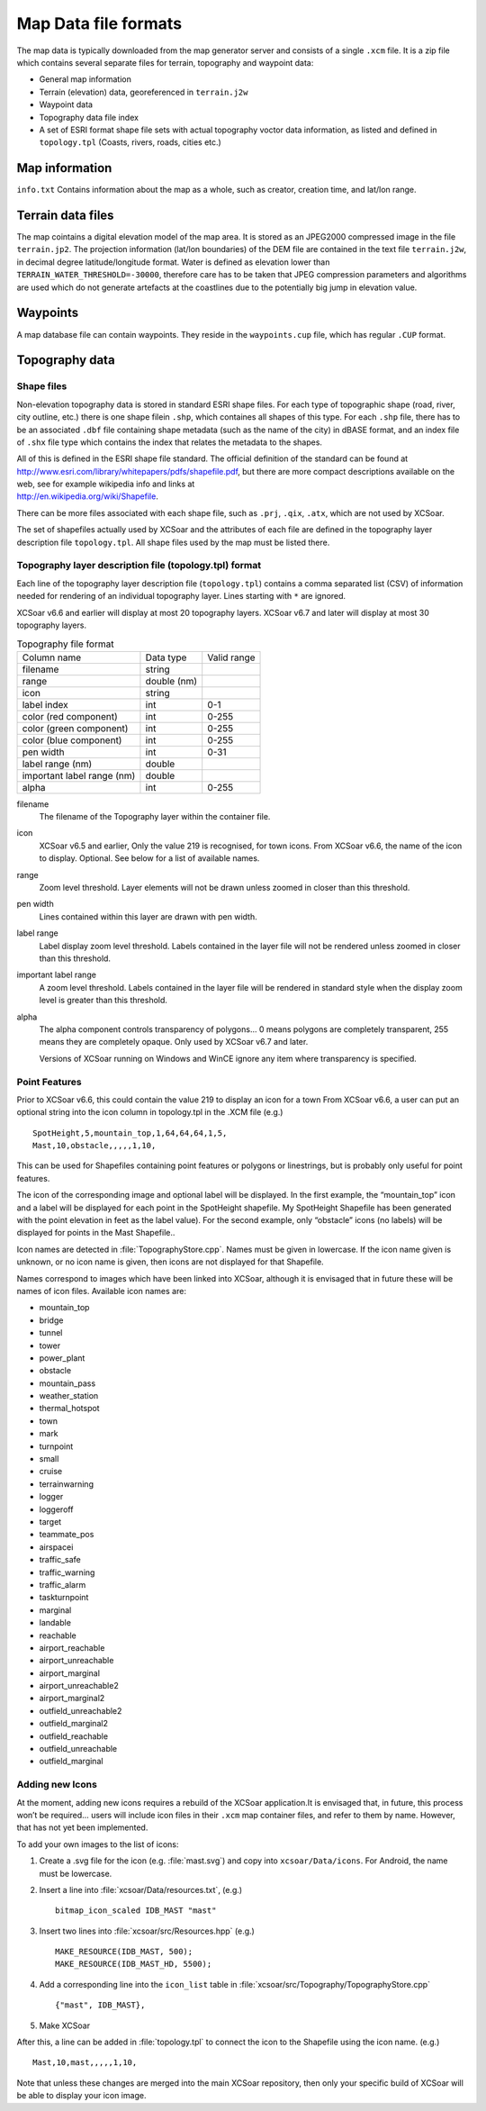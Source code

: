 Map Data file formats
=====================

The map data is typically downloaded from the map generator server and
consists of a single ``.xcm`` file. It is a zip file which contains
several separate files for terrain, topography and waypoint data:

-  General map information

-  Terrain (elevation) data, georeferenced in ``terrain.j2w``

-  Waypoint data

-  Topography data file index

-  A set of ESRI format shape file sets with actual topography voctor
   data information, as listed and defined in ``topology.tpl`` (Coasts,
   rivers, roads, cities etc.)

Map information
---------------

``info.txt`` Contains information about the map as a whole, such as
creator, creation time, and lat/lon range.

Terrain data files
------------------

The map cointains a digital elevation model of the map area. It is
stored as an JPEG2000 compressed image in the file ``terrain.jp2``. The
projection information (lat/lon boundaries) of the DEM file are
contained in the text file ``terrain.j2w``, in decimal degree
latitude/longitude format. Water is defined as elevation lower than
``TERRAIN_WATER_THRESHOLD=-30000``, therefore care has to be taken that
JPEG compression parameters and algorithms are used which do not
generate artefacts at the coastlines due to the potentially big jump in
elevation value.

Waypoints
---------

A map database file can contain waypoints. They reside in the
``waypoints.cup`` file, which has regular ``.CUP`` format.

Topography data
---------------

Shape files
~~~~~~~~~~~

Non-elevation topography data is stored in standard ESRI shape files.
For each type of topographic shape (road, river, city outline, etc.)
there is one shape filein ``.shp``, which containes all shapes of this
type. For each ``.shp`` file, there has to be an associated ``.dbf``
file containing shape metadata (such as the name of the city) in dBASE
format, and an index file of ``.shx`` file type which contains the index
that relates the metadata to the shapes.

| All of this is defined in the ESRI shape file standard. The official
  definition of the standard can be found at
| http://www.esri.com/library/whitepapers/pdfs/shapefile.pdf, but there
  are more compact descriptions available on the web, see for example
  wikipedia info and links at
| http://en.wikipedia.org/wiki/Shapefile.

There can be more files associated with each shape file, such as
``.prj``, ``.qix``, ``.atx``, which are not used by XCSoar.

The set of shapefiles actually used by XCSoar and the attributes of each
file are defined in the topography layer description file
``topology.tpl``. All shape files used by the map must be listed there.

Topography layer description file (topology.tpl) format
~~~~~~~~~~~~~~~~~~~~~~~~~~~~~~~~~~~~~~~~~~~~~~~~~~~~~~~

Each line of the topography layer description file (``topology.tpl``)
contains a comma separated list (CSV) of information needed for
rendering of an individual topography layer.  Lines starting with
``*`` are ignored.

XCSoar v6.6 and earlier will display at most 20 topography layers.
XCSoar v6.7 and later will display at most 30 topography layers.

.. container::
   :name: tab:topography-file-format

   .. table:: Topography file format

      ============================ =========== ===========
      Column name                  Data type   Valid range
      filename                     string      
      range                        double (nm)
      icon                         string      
      label index                  int         0-1
      color (red component)        int         0-255
      color (green component)      int         0-255
      color (blue component)       int         0-255
      pen width                    int         0-31
      label range (nm)             double
      important label range (nm)   double
      alpha                        int         0-255
      ============================ =========== ===========

filename
   The filename of the Topography layer within the container file.

icon
   XCSoar v6.5 and earlier, Only the value 219 is recognised, for town
   icons. From XCSoar v6.6, the name of the icon to display. Optional.
   See below for a list of available names.

range
   Zoom level threshold. Layer elements will not be drawn unless zoomed
   in closer than this threshold.

pen width
   Lines contained within this layer are drawn with pen width.

label range
   Label display zoom level threshold. Labels contained in the layer
   file will not be rendered unless zoomed in closer than this
   threshold.

important label range
   A zoom level threshold. Labels contained in the layer file will be
   rendered in standard style when the display zoom level is greater
   than this threshold.

alpha
   The alpha component controls transparency of polygons... 0 means
   polygons are completely transparent, 255 means they are completely
   opaque. Only used by XCSoar v6.7 and later.

   Versions of XCSoar running on Windows and WinCE ignore any item
   where transparency is specified.

Point Features
~~~~~~~~~~~~~~

Prior to XCSoar v6.6, this could contain the value 219 to display an
icon for a town From XCSoar v6.6, a user can put an optional string into
the icon column in topology.tpl in the .XCM file (e.g.)

::

 SpotHeight,5,mountain_top,1,64,64,64,1,5,
 Mast,10,obstacle,,,,,1,10,

This can be used for Shapefiles containing point features or polygons or
linestrings, but is probably only useful for point features.

The icon of the corresponding image and optional label will be
displayed. In the first example, the “mountain_top” icon and a label
will be displayed for each point in the SpotHeight shapefile. My
SpotHeight Shapefile has been generated with the point elevation in feet
as the label value). For the second example, only “obstacle” icons (no
labels) will be displayed for points in the Mast Shapefile..

Icon names are detected in :file:`TopographyStore.cpp`.  Names must be
given in lowercase. If the icon name given is unknown, or no icon name
is given, then icons are not displayed for that Shapefile.

Names correspond to images which have been linked into XCSoar, although
it is envisaged that in future these will be names of icon files.
Available icon names are:

.. |mountain_top| image:: ../Data/icons/map_mountain_top.svg
.. |bridge| image:: ../Data/icons/map_bridge.svg
.. |tunnel| image:: ../Data/icons/map_tunnel.svg
.. |tower| image:: ../Data/icons/map_tower.svg
.. |power_plant| image:: ../Data/icons/map_power_plant.svg
.. |obstacle| image:: ../Data/icons/map_obstacle.svg
.. |mountain_pass| image:: ../Data/icons/map_pass.svg
.. |weather_station| image:: ../Data/icons/map_weather_station.svg
.. |mark| image:: ../Data/icons/map_flag.svg
.. |turnpoint| image:: ../Data/icons/map_turnpoint.svg
.. |cruise| image:: ../Data/icons/mode_cruise.svg
.. |marginal| image:: ../Data/icons/winpilot_marginal.svg
.. |landable| image:: ../Data/icons/winpilot_landable.svg
.. |reachable| image:: ../Data/icons/winpilot_reachable.svg
.. |airport_reachable| image:: ../Data/icons/alt_reachable_airport.svg
.. |airport_unreachable| image:: ../Data/icons/alt_landable_airport.svg
.. |airport_marginal| image:: ../Data/icons/alt_marginal_airport.svg
.. |airport_unreachable2| image:: ../Data/icons/alt2_landable_airport.svg
.. |airport_marginal2| image:: ../Data/icons/alt2_marginal_airport.svg
.. |outfield_unreachable2| image:: ../Data/icons/alt2_landable_field.svg
.. |outfield_marginal2| image:: ../Data/icons/alt2_marginal_field.svg
.. |outfield_reachable| image:: ../Data/icons/alt_reachable_field.svg
.. |outfield_unreachable| image:: ../Data/icons/alt_landable_field.svg
.. |outfield_marginal| image:: ../Data/icons/alt_marginal_field.svg

- mountain_top |mountain_top|
- bridge |bridge|
- tunnel |tunnel|
- tower |tower|
- power_plant |power_plant|
- obstacle |obstacle|
- mountain_pass |mountain_pass|
- weather_station |weather_station|
- thermal_hotspot
- town
- mark |mark|
- turnpoint |turnpoint|
- small
- cruise |cruise|
- terrainwarning
- logger
- loggeroff
- target
- teammate_pos
- airspacei
- traffic_safe
- traffic_warning
- traffic_alarm
- taskturnpoint
- marginal |marginal|
- landable |landable|
- reachable |reachable|
- airport_reachable |airport_reachable|
- airport_unreachable |airport_unreachable|
- airport_marginal |airport_marginal|
- airport_unreachable2 |airport_unreachable2|
- airport_marginal2 |airport_marginal2|
- outfield_unreachable2 |outfield_unreachable2|
- outfield_marginal2 |outfield_marginal2|
- outfield_reachable |outfield_reachable|
- outfield_unreachable |outfield_unreachable|
- outfield_marginal |outfield_marginal|

Adding new Icons
~~~~~~~~~~~~~~~~

At the moment, adding new icons requires a rebuild of the XCSoar
application.It is envisaged that, in future, this process won’t be
required… users will include icon files in their ``.xcm`` map container
files, and refer to them by name. However, that has not yet been
implemented.

To add your own images to the list of icons:

#. Create a .svg file for the icon (e.g. :file:`mast.svg`) and copy
   into ``xcsoar/Data/icons``. For Android, the name must be
   lowercase.

#. Insert a line into
   :file:`xcsoar/Data/resources.txt`, (e.g.)

   ::

      bitmap_icon_scaled IDB_MAST "mast"

#. Insert two lines into :file:`xcsoar/src/Resources.hpp` (e.g.)

   ::

      MAKE_RESOURCE(IDB_MAST, 500);
      MAKE_RESOURCE(IDB_MAST_HD, 5500);

#. Add a corresponding line into the ``icon_list`` table in
   :file:`xcsoar/src/Topography/TopographyStore.cpp`

   ::

        {"mast", IDB_MAST},

#. Make XCSoar

After this, a line can be added in :file:`topology.tpl` to connect the
icon to the Shapefile using the icon name. (e.g.)

::

   Mast,10,mast,,,,,1,10,

Note that unless these changes are merged into the main XCSoar
repository, then only your specific build of XCSoar will be able to
display your icon image.

